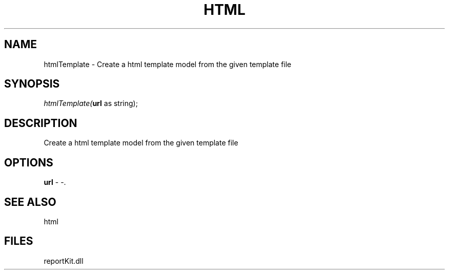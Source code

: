 .\" man page create by R# package system.
.TH HTML 4 2000-01-01 "htmlTemplate" "htmlTemplate"
.SH NAME
htmlTemplate \- Create a html template model from the given template file
.SH SYNOPSIS
\fIhtmlTemplate(\fBurl\fR as string);\fR
.SH DESCRIPTION
.PP
Create a html template model from the given template file
.PP
.SH OPTIONS
.PP
\fBurl\fB \fR\- -. 
.PP
.SH SEE ALSO
html
.SH FILES
.PP
reportKit.dll
.PP
